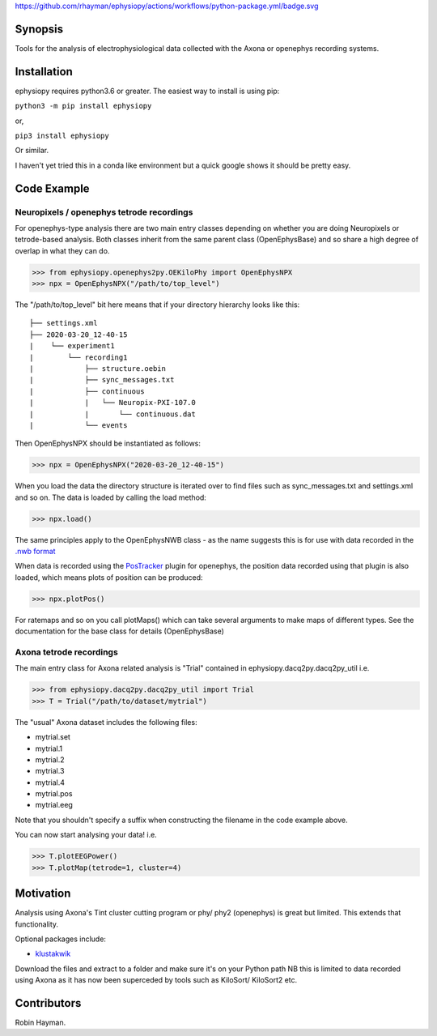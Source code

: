 https://github.com/rhayman/ephysiopy/actions/workflows/python-package.yml/badge.svg

Synopsis
========

Tools for the analysis of electrophysiological data collected with the Axona or openephys recording systems.

Installation
============

ephysiopy requires python3.6 or greater. The easiest way to install is using pip:

``python3 -m pip install ephysiopy``

or,

``pip3 install ephysiopy``

Or similar.

I haven't yet tried this in a conda like environment but a quick google shows it should be pretty easy.

Code Example
============

Neuropixels / openephys tetrode recordings
------------------------------------------

For openephys-type analysis there are two main entry classes depending on whether you are doing
Neuropixels or tetrode-based analysis. Both classes inherit from the same
parent class (OpenEphysBase) and so share a high degree of overlap in what they can do.

>>> from ephysiopy.openephys2py.OEKiloPhy import OpenEphysNPX
>>> npx = OpenEphysNPX("/path/to/top_level")

The "/path/to/top_level" bit here means that if your directory hierarchy looks like this:

::

    ├── settings.xml
    ├── 2020-03-20_12-40-15
    |    └── experiment1
    |        └── recording1
    |            ├── structure.oebin
    |            ├── sync_messages.txt
    |            ├── continuous
    |            |   └── Neuropix-PXI-107.0
    |            |       └── continuous.dat
    |            └── events


Then OpenEphysNPX should be instantiated as follows:

>>> npx = OpenEphysNPX("2020-03-20_12-40-15")

When you load the data the directory structure is iterated over to find files such as sync_messages.txt and settings.xml and so on. The data is loaded by calling the load method:

>>> npx.load()

The same principles apply to the OpenEphysNWB class - as the name suggests this is for use with data recorded in the `.nwb format <https://www.nwb.org/>`_

When data is recorded using the `PosTracker <https://github.com/rhayman/PosTracker>`_ plugin for openephys, the position data recorded using that plugin is also loaded, which means plots of position can be produced:

>>> npx.plotPos()

For ratemaps and so on you call plotMaps() which can take several arguments to make maps of different types. See the documentation for the base class for details (OpenEphysBase)

Axona tetrode recordings
------------------------

The main entry class for Axona related analysis is "Trial" contained in ephysiopy.dacq2py.dacq2py_util i.e.


>>> from ephysiopy.dacq2py.dacq2py_util import Trial
>>> T = Trial("/path/to/dataset/mytrial")

The "usual" Axona dataset includes the following files:

* mytrial.set
* mytrial.1
* mytrial.2
* mytrial.3
* mytrial.4
* mytrial.pos
* mytrial.eeg

Note that you shouldn't specify a suffix when constructing the filename in the code example above.

You can now start analysing your data! i.e.

>>> T.plotEEGPower()
>>> T.plotMap(tetrode=1, cluster=4)

Motivation
==========

Analysis using Axona's Tint cluster cutting program or phy/ phy2 (openephys) is great but limited. This extends that functionality.

Optional packages include:

* `klustakwik <https://github.com/klusta-team/klustakwik>`_

Download the files and extract to a folder and make sure it's on your Python path
NB this is limited to data recorded using Axona as it has now been superceded by tools such as KiloSort/ KiloSort2 etc.

Contributors
============

Robin Hayman.
